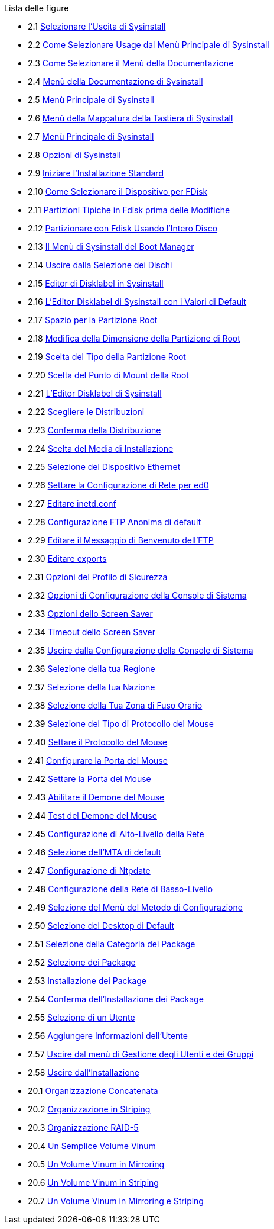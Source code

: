 // Code generated by the FreeBSD Documentation toolchain. DO NOT EDIT.
// Please don't change this file manually but run `make` to update it.
// For more information, please read the FreeBSD Documentation Project Primer

[.toc]
--
[.toc-title]
Lista delle figure

* 2.1  link:install#sysinstall-exit[Selezionare l'Uscita di Sysinstall]
* 2.2  link:install#sysinstall-main3[Come Selezionare Usage dal Menù Principale di Sysinstall]
* 2.3  link:install#main-doc[Come Selezionare il Menù della Documentazione]
* 2.4  link:install#docmenu1[Menù della Documentazione di Sysinstall]
* 2.5  link:install#sysinstall-keymap[Menù Principale di Sysinstall]
* 2.6  link:install#sysinstall-keymap-menu[Menù della Mappatura della Tastiera di Sysinstall]
* 2.7  link:install#sysinstall-options[Menù Principale di Sysinstall]
* 2.8  link:install#options[Opzioni di Sysinstall]
* 2.9  link:install#sysinstall-standard[Iniziare l'Installazione Standard]
* 2.10  link:install#sysinstall-fdisk-drive1[Come Selezionare il Dispositivo per FDisk]
* 2.11  link:install#sysinstall-fdisk1[Partizioni Tipiche in Fdisk prima delle Modifiche]
* 2.12  link:install#sysinstall-fdisk2[Partizionare con Fdisk Usando l'Intero Disco]
* 2.13  link:install#sysinstall-bootmgr[Il Menù di Sysinstall del Boot Manager]
* 2.14  link:install#sysinstall-fdisk-drive2[Uscire dalla Selezione dei Dischi]
* 2.15  link:install#sysinstall-label[Editor di Disklabel in Sysinstall]
* 2.16  link:install#sysinstall-label2[L'Editor Disklabel di Sysinstall con i Valori di Default]
* 2.17  link:install#sysinstall-label-add[Spazio per la Partizione Root]
* 2.18  link:install#sysinstall-label-add2[Modifica della Dimensione della Partizione di Root]
* 2.19  link:install#sysinstall-label-type[Scelta del Tipo della Partizione Root]
* 2.20  link:install#sysinstall-label-mount[Scelta del Punto di Mount della Root]
* 2.21  link:install#sysinstall-label4[L'Editor Disklabel di Sysinstall]
* 2.22  link:install#distribution-set1[Scegliere le Distribuzioni]
* 2.23  link:install#distribution-set2[Conferma della Distribuzione]
* 2.24  link:install#choose-media[Scelta del Media di Installazione]
* 2.25  link:install#ed-config1[Selezione del Dispositivo Ethernet]
* 2.26  link:install#ed-config2[Settare la Configurazione di Rete per ed0]
* 2.27  link:install#inetd-edit[Editare [.filename]#inetd.conf#]
* 2.28  link:install#anon-ftp2[Configurazione FTP Anonima di default]
* 2.29  link:install#anon-ftp4[Editare il Messaggio di Benvenuto dell'FTP]
* 2.30  link:install#nfs-server-edit[Editare [.filename]#exports#]
* 2.31  link:install#security-profile[Opzioni del Profilo di Sicurezza]
* 2.32  link:install#saver-options[Opzioni di Configurazione della Console di Sistema]
* 2.33  link:install#saver-select[Opzioni dello Screen Saver]
* 2.34  link:install#saver-timeout[Timeout dello Screen Saver]
* 2.35  link:install#saver-exit[Uscire dalla Configurazione della Console di Sistema]
* 2.36  link:install#set-timezone-region[Selezione della tua Regione]
* 2.37  link:install#set-timezone-country[Selezione della tua Nazione]
* 2.38  link:install#set-timezone-locality[Selezione della Tua Zona di Fuso Orario]
* 2.39  link:install#mouse-protocol[Selezione del Tipo di Protocollo del Mouse]
* 2.40  link:install#set-mouse-protocol[Settare il Protocollo del Mouse]
* 2.41  link:install#config-mouse-port[Configurare la Porta del Mouse]
* 2.42  link:install#set-mouse-port[Settare la Porta del Mouse]
* 2.43  link:install#test-daemon[Abilitare il Demone del Mouse]
* 2.44  link:install#test-mouse-daemon[Test del Demone del Mouse]
* 2.45  link:install#network-configuration[Configurazione di Alto-Livello della Rete]
* 2.46  link:install#mta-selection[Selezione dell'MTA di default]
* 2.47  link:install#Ntpdate-config[Configurazione di Ntpdate]
* 2.48  link:install#Network-configuration-cont[Configurazione della Rete di Basso-Livello]
* 2.49  link:install#xserver2[Selezione del Menù del Metodo di Configurazione]
* 2.50  link:install#x-desktop[Selezione del Desktop di Default]
* 2.51  link:install#package-category[Selezione della Categoria dei Package]
* 2.52  link:install#package-select[Selezione dei Package]
* 2.53  link:install#package-install[Installazione dei Package]
* 2.54  link:install#package-install-confirm[Conferma dell'Installazione dei Package]
* 2.55  link:install#add-user2[Selezione di un Utente]
* 2.56  link:install#add-user3[Aggiungere Informazioni dell'Utente]
* 2.57  link:install#add-user4[Uscire dal menù di Gestione degli Utenti e dei Gruppi]
* 2.58  link:install#final-main[Uscire dall'Installazione]
* 20.1  link:vinum#vinum-concat[Organizzazione Concatenata]
* 20.2  link:vinum#vinum-striped[Organizzazione in Striping]
* 20.3  link:vinum#vinum-raid5-org[Organizzazione RAID-5]
* 20.4  link:vinum#vinum-simple-vol[Un Semplice Volume Vinum]
* 20.5  link:vinum#vinum-mirrored-vol[Un Volume Vinum in Mirroring]
* 20.6  link:vinum#vinum-striped-vol[Un Volume Vinum in Striping]
* 20.7  link:vinum#vinum-raid10-vol[Un Volume Vinum in Mirroring e Striping]
--
